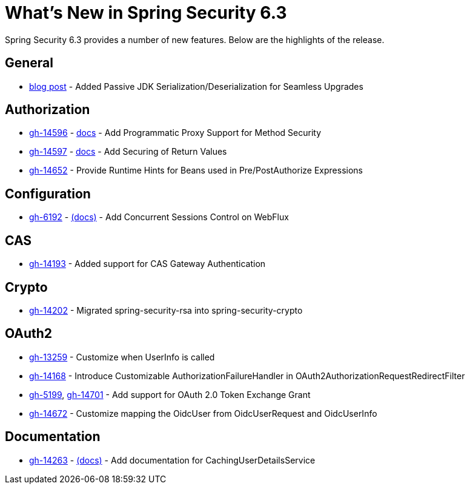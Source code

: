 [[new]]
= What's New in Spring Security 6.3

Spring Security 6.3 provides a number of new features.
Below are the highlights of the release.

== General

- https://spring.io/blog/2024/01/19/spring-security-6-3-adds-passive-jdk-serialization-deserialization-for[blog post] - Added Passive JDK Serialization/Deserialization for Seamless Upgrades

== Authorization

- https://github.com/spring-projects/spring-security/issues/14596[gh-14596] - xref:servlet/authorization/method-security.adoc[docs] - Add Programmatic Proxy Support for Method Security
- https://github.com/spring-projects/spring-security/issues/14597[gh-14597] - xref:servlet/authorization/method-security.adoc[docs] - Add Securing of Return Values
- https://github.com/spring-projects/spring-security/issues/14652[gh-14652] - Provide Runtime Hints for Beans used in Pre/PostAuthorize Expressions

== Configuration

- https://github.com/spring-projects/spring-security/issues/6192[gh-6192] - xref:reactive/authentication/concurrent-sessions-control.adoc[(docs)] - Add Concurrent Sessions Control on WebFlux

== CAS

- https://github.com/spring-projects/spring-security/pull/14193[gh-14193] - Added support for CAS Gateway Authentication

== Crypto

- https://github.com/spring-projects/spring-security/issues/14202[gh-14202] - Migrated spring-security-rsa into spring-security-crypto

== OAuth2

- https://github.com/spring-projects/spring-security/issues/13259[gh-13259] - Customize when UserInfo is called
- https://github.com/spring-projects/spring-security/pull/14168[gh-14168] - Introduce Customizable AuthorizationFailureHandler in OAuth2AuthorizationRequestRedirectFilter
- https://github.com/spring-projects/spring-security/issues/5199[gh-5199], https://github.com/spring-projects/spring-security/issues/14701[gh-14701] - Add support for OAuth 2.0 Token Exchange Grant
- https://github.com/spring-projects/spring-security/issues/14672[gh-14672] - Customize mapping the OidcUser from OidcUserRequest and OidcUserInfo

== Documentation

- https://github.com/spring-projects/spring-security/pull/14263[gh-14263] - xref:servlet/authentication/passwords/caching.adoc[(docs)] - Add documentation for CachingUserDetailsService
